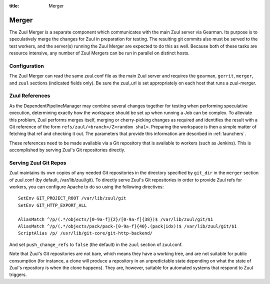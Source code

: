 :title: Merger

Merger
======

The Zuul Merger is a separate component which communicates with the
main Zuul server via Gearman.  Its purpose is to speculatively merge
the changes for Zuul in preparation for testing.  The resulting git
commits also must be served to the test workers, and the server(s)
running the Zuul Merger are expected to do this as well.  Because both
of these tasks are resource intensive, any number of Zuul Mergers can
be run in parallel on distinct hosts.

Configuration
~~~~~~~~~~~~~

The Zuul Merger can read the same zuul.conf file as the main Zuul
server and requires the ``gearman``, ``gerrit``, ``merger``, and
``zuul`` sections (indicated fields only).  Be sure the zuul_url is
set appropriately on each host that runs a zuul-merger.

Zuul References
~~~~~~~~~~~~~~~

As the DependentPipelineManager may combine several changes together
for testing when performing speculative execution, determining exactly
how the workspace should be set up when running a Job can be complex.
To alleviate this problem, Zuul performs merges itself, merging or
cherry-picking changes as required and identifies the result with a
Git reference of the form ``refs/zuul/<branch>/Z<random sha1>``.
Preparing the workspace is then a simple matter of fetching that ref
and checking it out.  The parameters that provide this information are
described in :ref:`launchers`.

These references need to be made available via a Git repository that
is available to workers (such as Jenkins).  This is accomplished by
serving Zuul's Git repositories directly.

Serving Zuul Git Repos
~~~~~~~~~~~~~~~~~~~~~~

Zuul maintains its own copies of any needed Git repositories in the
directory specified by ``git_dir`` in the ``merger`` section of
zuul.conf (by default, /var/lib/zuul/git).  To directly serve Zuul's
Git repositories in order to provide Zuul refs for workers, you can
configure Apache to do so using the following directives::

  SetEnv GIT_PROJECT_ROOT /var/lib/zuul/git
  SetEnv GIT_HTTP_EXPORT_ALL

  AliasMatch ^/p/(.*/objects/[0-9a-f]{2}/[0-9a-f]{38})$ /var/lib/zuul/git/$1
  AliasMatch ^/p/(.*/objects/pack/pack-[0-9a-f]{40}.(pack|idx))$ /var/lib/zuul/git/$1
  ScriptAlias /p/ /usr/lib/git-core/git-http-backend/

And set ``push_change_refs`` to ``false`` (the default) in the
``zuul`` section of zuul.conf.

Note that Zuul's Git repositories are not bare, which means they have
a working tree, and are not suitable for public consumption (for
instance, a clone will produce a repository in an unpredictable state
depending on what the state of Zuul's repository is when the clone
happens).  They are, however, suitable for automated systems that
respond to Zuul triggers.
